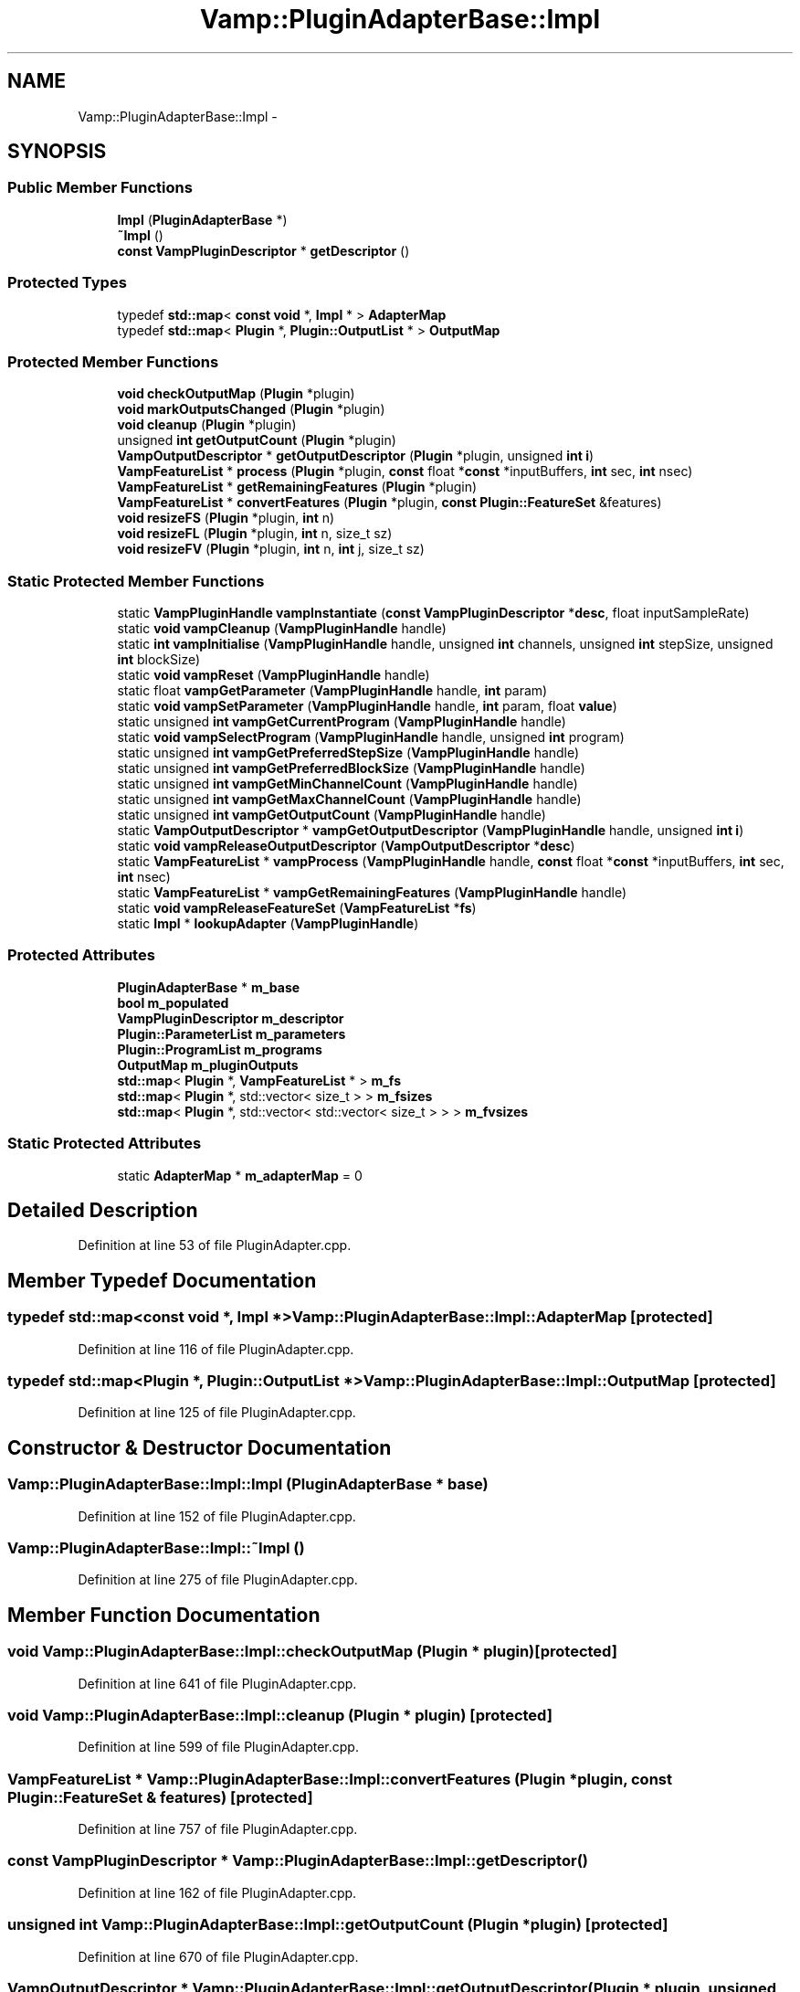 .TH "Vamp::PluginAdapterBase::Impl" 3 "Thu Apr 28 2016" "Audacity" \" -*- nroff -*-
.ad l
.nh
.SH NAME
Vamp::PluginAdapterBase::Impl \- 
.SH SYNOPSIS
.br
.PP
.SS "Public Member Functions"

.in +1c
.ti -1c
.RI "\fBImpl\fP (\fBPluginAdapterBase\fP *)"
.br
.ti -1c
.RI "\fB~Impl\fP ()"
.br
.ti -1c
.RI "\fBconst\fP \fBVampPluginDescriptor\fP * \fBgetDescriptor\fP ()"
.br
.in -1c
.SS "Protected Types"

.in +1c
.ti -1c
.RI "typedef \fBstd::map\fP< \fBconst\fP \fBvoid\fP *, \fBImpl\fP * > \fBAdapterMap\fP"
.br
.ti -1c
.RI "typedef \fBstd::map\fP< \fBPlugin\fP *, \fBPlugin::OutputList\fP * > \fBOutputMap\fP"
.br
.in -1c
.SS "Protected Member Functions"

.in +1c
.ti -1c
.RI "\fBvoid\fP \fBcheckOutputMap\fP (\fBPlugin\fP *plugin)"
.br
.ti -1c
.RI "\fBvoid\fP \fBmarkOutputsChanged\fP (\fBPlugin\fP *plugin)"
.br
.ti -1c
.RI "\fBvoid\fP \fBcleanup\fP (\fBPlugin\fP *plugin)"
.br
.ti -1c
.RI "unsigned \fBint\fP \fBgetOutputCount\fP (\fBPlugin\fP *plugin)"
.br
.ti -1c
.RI "\fBVampOutputDescriptor\fP * \fBgetOutputDescriptor\fP (\fBPlugin\fP *plugin, unsigned \fBint\fP \fBi\fP)"
.br
.ti -1c
.RI "\fBVampFeatureList\fP * \fBprocess\fP (\fBPlugin\fP *plugin, \fBconst\fP float *\fBconst\fP *inputBuffers, \fBint\fP sec, \fBint\fP nsec)"
.br
.ti -1c
.RI "\fBVampFeatureList\fP * \fBgetRemainingFeatures\fP (\fBPlugin\fP *plugin)"
.br
.ti -1c
.RI "\fBVampFeatureList\fP * \fBconvertFeatures\fP (\fBPlugin\fP *plugin, \fBconst\fP \fBPlugin::FeatureSet\fP &features)"
.br
.ti -1c
.RI "\fBvoid\fP \fBresizeFS\fP (\fBPlugin\fP *plugin, \fBint\fP n)"
.br
.ti -1c
.RI "\fBvoid\fP \fBresizeFL\fP (\fBPlugin\fP *plugin, \fBint\fP n, size_t sz)"
.br
.ti -1c
.RI "\fBvoid\fP \fBresizeFV\fP (\fBPlugin\fP *plugin, \fBint\fP n, \fBint\fP j, size_t sz)"
.br
.in -1c
.SS "Static Protected Member Functions"

.in +1c
.ti -1c
.RI "static \fBVampPluginHandle\fP \fBvampInstantiate\fP (\fBconst\fP \fBVampPluginDescriptor\fP *\fBdesc\fP, float inputSampleRate)"
.br
.ti -1c
.RI "static \fBvoid\fP \fBvampCleanup\fP (\fBVampPluginHandle\fP handle)"
.br
.ti -1c
.RI "static \fBint\fP \fBvampInitialise\fP (\fBVampPluginHandle\fP handle, unsigned \fBint\fP channels, unsigned \fBint\fP stepSize, unsigned \fBint\fP blockSize)"
.br
.ti -1c
.RI "static \fBvoid\fP \fBvampReset\fP (\fBVampPluginHandle\fP handle)"
.br
.ti -1c
.RI "static float \fBvampGetParameter\fP (\fBVampPluginHandle\fP handle, \fBint\fP param)"
.br
.ti -1c
.RI "static \fBvoid\fP \fBvampSetParameter\fP (\fBVampPluginHandle\fP handle, \fBint\fP param, float \fBvalue\fP)"
.br
.ti -1c
.RI "static unsigned \fBint\fP \fBvampGetCurrentProgram\fP (\fBVampPluginHandle\fP handle)"
.br
.ti -1c
.RI "static \fBvoid\fP \fBvampSelectProgram\fP (\fBVampPluginHandle\fP handle, unsigned \fBint\fP program)"
.br
.ti -1c
.RI "static unsigned \fBint\fP \fBvampGetPreferredStepSize\fP (\fBVampPluginHandle\fP handle)"
.br
.ti -1c
.RI "static unsigned \fBint\fP \fBvampGetPreferredBlockSize\fP (\fBVampPluginHandle\fP handle)"
.br
.ti -1c
.RI "static unsigned \fBint\fP \fBvampGetMinChannelCount\fP (\fBVampPluginHandle\fP handle)"
.br
.ti -1c
.RI "static unsigned \fBint\fP \fBvampGetMaxChannelCount\fP (\fBVampPluginHandle\fP handle)"
.br
.ti -1c
.RI "static unsigned \fBint\fP \fBvampGetOutputCount\fP (\fBVampPluginHandle\fP handle)"
.br
.ti -1c
.RI "static \fBVampOutputDescriptor\fP * \fBvampGetOutputDescriptor\fP (\fBVampPluginHandle\fP handle, unsigned \fBint\fP \fBi\fP)"
.br
.ti -1c
.RI "static \fBvoid\fP \fBvampReleaseOutputDescriptor\fP (\fBVampOutputDescriptor\fP *\fBdesc\fP)"
.br
.ti -1c
.RI "static \fBVampFeatureList\fP * \fBvampProcess\fP (\fBVampPluginHandle\fP handle, \fBconst\fP float *\fBconst\fP *inputBuffers, \fBint\fP sec, \fBint\fP nsec)"
.br
.ti -1c
.RI "static \fBVampFeatureList\fP * \fBvampGetRemainingFeatures\fP (\fBVampPluginHandle\fP handle)"
.br
.ti -1c
.RI "static \fBvoid\fP \fBvampReleaseFeatureSet\fP (\fBVampFeatureList\fP *\fBfs\fP)"
.br
.ti -1c
.RI "static \fBImpl\fP * \fBlookupAdapter\fP (\fBVampPluginHandle\fP)"
.br
.in -1c
.SS "Protected Attributes"

.in +1c
.ti -1c
.RI "\fBPluginAdapterBase\fP * \fBm_base\fP"
.br
.ti -1c
.RI "\fBbool\fP \fBm_populated\fP"
.br
.ti -1c
.RI "\fBVampPluginDescriptor\fP \fBm_descriptor\fP"
.br
.ti -1c
.RI "\fBPlugin::ParameterList\fP \fBm_parameters\fP"
.br
.ti -1c
.RI "\fBPlugin::ProgramList\fP \fBm_programs\fP"
.br
.ti -1c
.RI "\fBOutputMap\fP \fBm_pluginOutputs\fP"
.br
.ti -1c
.RI "\fBstd::map\fP< \fBPlugin\fP *, \fBVampFeatureList\fP * > \fBm_fs\fP"
.br
.ti -1c
.RI "\fBstd::map\fP< \fBPlugin\fP *, std::vector< size_t > > \fBm_fsizes\fP"
.br
.ti -1c
.RI "\fBstd::map\fP< \fBPlugin\fP *, std::vector< std::vector< size_t > > > \fBm_fvsizes\fP"
.br
.in -1c
.SS "Static Protected Attributes"

.in +1c
.ti -1c
.RI "static \fBAdapterMap\fP * \fBm_adapterMap\fP = 0"
.br
.in -1c
.SH "Detailed Description"
.PP 
Definition at line 53 of file PluginAdapter\&.cpp\&.
.SH "Member Typedef Documentation"
.PP 
.SS "typedef \fBstd::map\fP<\fBconst\fP \fBvoid\fP *, \fBImpl\fP *> \fBVamp::PluginAdapterBase::Impl::AdapterMap\fP\fC [protected]\fP"

.PP
Definition at line 116 of file PluginAdapter\&.cpp\&.
.SS "typedef \fBstd::map\fP<\fBPlugin\fP *, \fBPlugin::OutputList\fP *> \fBVamp::PluginAdapterBase::Impl::OutputMap\fP\fC [protected]\fP"

.PP
Definition at line 125 of file PluginAdapter\&.cpp\&.
.SH "Constructor & Destructor Documentation"
.PP 
.SS "Vamp::PluginAdapterBase::Impl::Impl (\fBPluginAdapterBase\fP * base)"

.PP
Definition at line 152 of file PluginAdapter\&.cpp\&.
.SS "Vamp::PluginAdapterBase::Impl::~Impl ()"

.PP
Definition at line 275 of file PluginAdapter\&.cpp\&.
.SH "Member Function Documentation"
.PP 
.SS "\fBvoid\fP Vamp::PluginAdapterBase::Impl::checkOutputMap (\fBPlugin\fP * plugin)\fC [protected]\fP"

.PP
Definition at line 641 of file PluginAdapter\&.cpp\&.
.SS "\fBvoid\fP Vamp::PluginAdapterBase::Impl::cleanup (\fBPlugin\fP * plugin)\fC [protected]\fP"

.PP
Definition at line 599 of file PluginAdapter\&.cpp\&.
.SS "\fBVampFeatureList\fP * Vamp::PluginAdapterBase::Impl::convertFeatures (\fBPlugin\fP * plugin, \fBconst\fP \fBPlugin::FeatureSet\fP & features)\fC [protected]\fP"

.PP
Definition at line 757 of file PluginAdapter\&.cpp\&.
.SS "\fBconst\fP \fBVampPluginDescriptor\fP * Vamp::PluginAdapterBase::Impl::getDescriptor ()"

.PP
Definition at line 162 of file PluginAdapter\&.cpp\&.
.SS "unsigned \fBint\fP Vamp::PluginAdapterBase::Impl::getOutputCount (\fBPlugin\fP * plugin)\fC [protected]\fP"

.PP
Definition at line 670 of file PluginAdapter\&.cpp\&.
.SS "\fBVampOutputDescriptor\fP * Vamp::PluginAdapterBase::Impl::getOutputDescriptor (\fBPlugin\fP * plugin, unsigned \fBint\fP i)\fC [protected]\fP"

.PP
Definition at line 678 of file PluginAdapter\&.cpp\&.
.SS "\fBVampFeatureList\fP * Vamp::PluginAdapterBase::Impl::getRemainingFeatures (\fBPlugin\fP * plugin)\fC [protected]\fP"

.PP
Definition at line 749 of file PluginAdapter\&.cpp\&.
.SS "\fBPluginAdapterBase::Impl\fP * Vamp::PluginAdapterBase::Impl::lookupAdapter (\fBVampPluginHandle\fP handle)\fC [static]\fP, \fC [protected]\fP"

.PP
Definition at line 321 of file PluginAdapter\&.cpp\&.
.SS "\fBvoid\fP Vamp::PluginAdapterBase::Impl::markOutputsChanged (\fBPlugin\fP * plugin)\fC [protected]\fP"

.PP
Definition at line 655 of file PluginAdapter\&.cpp\&.
.SS "\fBVampFeatureList\fP * Vamp::PluginAdapterBase::Impl::process (\fBPlugin\fP * plugin, \fBconst\fP float *\fBconst\fP * inputBuffers, \fBint\fP sec, \fBint\fP nsec)\fC [protected]\fP"

.PP
Definition at line 738 of file PluginAdapter\&.cpp\&.
.SS "\fBvoid\fP Vamp::PluginAdapterBase::Impl::resizeFL (\fBPlugin\fP * plugin, \fBint\fP n, size_t sz)\fC [protected]\fP"

.PP
Definition at line 872 of file PluginAdapter\&.cpp\&.
.SS "\fBvoid\fP Vamp::PluginAdapterBase::Impl::resizeFS (\fBPlugin\fP * plugin, \fBint\fP n)\fC [protected]\fP"

.PP
Definition at line 850 of file PluginAdapter\&.cpp\&.
.SS "\fBvoid\fP Vamp::PluginAdapterBase::Impl::resizeFV (\fBPlugin\fP * plugin, \fBint\fP n, \fBint\fP j, size_t sz)\fC [protected]\fP"

.PP
Definition at line 897 of file PluginAdapter\&.cpp\&.
.SS "\fBvoid\fP Vamp::PluginAdapterBase::Impl::vampCleanup (\fBVampPluginHandle\fP handle)\fC [static]\fP, \fC [protected]\fP"

.PP
Definition at line 366 of file PluginAdapter\&.cpp\&.
.SS "unsigned \fBint\fP Vamp::PluginAdapterBase::Impl::vampGetCurrentProgram (\fBVampPluginHandle\fP handle)\fC [static]\fP, \fC [protected]\fP"

.PP
Definition at line 437 of file PluginAdapter\&.cpp\&.
.SS "unsigned \fBint\fP Vamp::PluginAdapterBase::Impl::vampGetMaxChannelCount (\fBVampPluginHandle\fP handle)\fC [static]\fP, \fC [protected]\fP"

.PP
Definition at line 501 of file PluginAdapter\&.cpp\&.
.SS "unsigned \fBint\fP Vamp::PluginAdapterBase::Impl::vampGetMinChannelCount (\fBVampPluginHandle\fP handle)\fC [static]\fP, \fC [protected]\fP"

.PP
Definition at line 491 of file PluginAdapter\&.cpp\&.
.SS "unsigned \fBint\fP Vamp::PluginAdapterBase::Impl::vampGetOutputCount (\fBVampPluginHandle\fP handle)\fC [static]\fP, \fC [protected]\fP"

.PP
Definition at line 511 of file PluginAdapter\&.cpp\&.
.SS "\fBVampOutputDescriptor\fP * Vamp::PluginAdapterBase::Impl::vampGetOutputDescriptor (\fBVampPluginHandle\fP handle, unsigned \fBint\fP i)\fC [static]\fP, \fC [protected]\fP"

.PP
Definition at line 526 of file PluginAdapter\&.cpp\&.
.SS "float Vamp::PluginAdapterBase::Impl::vampGetParameter (\fBVampPluginHandle\fP handle, \fBint\fP param)\fC [static]\fP, \fC [protected]\fP"

.PP
Definition at line 408 of file PluginAdapter\&.cpp\&.
.SS "unsigned \fBint\fP Vamp::PluginAdapterBase::Impl::vampGetPreferredBlockSize (\fBVampPluginHandle\fP handle)\fC [static]\fP, \fC [protected]\fP"

.PP
Definition at line 481 of file PluginAdapter\&.cpp\&.
.SS "unsigned \fBint\fP Vamp::PluginAdapterBase::Impl::vampGetPreferredStepSize (\fBVampPluginHandle\fP handle)\fC [static]\fP, \fC [protected]\fP"

.PP
Definition at line 471 of file PluginAdapter\&.cpp\&.
.SS "\fBVampFeatureList\fP * Vamp::PluginAdapterBase::Impl::vampGetRemainingFeatures (\fBVampPluginHandle\fP handle)\fC [static]\fP, \fC [protected]\fP"

.PP
Definition at line 579 of file PluginAdapter\&.cpp\&.
.SS "\fBint\fP Vamp::PluginAdapterBase::Impl::vampInitialise (\fBVampPluginHandle\fP handle, unsigned \fBint\fP channels, unsigned \fBint\fP stepSize, unsigned \fBint\fP blockSize)\fC [static]\fP, \fC [protected]\fP"

.PP
Definition at line 381 of file PluginAdapter\&.cpp\&.
.SS "\fBVampPluginHandle\fP Vamp::PluginAdapterBase::Impl::vampInstantiate (\fBconst\fP \fBVampPluginDescriptor\fP * desc, float inputSampleRate)\fC [static]\fP, \fC [protected]\fP"

.PP
Definition at line 334 of file PluginAdapter\&.cpp\&.
.SS "\fBVampFeatureList\fP * Vamp::PluginAdapterBase::Impl::vampProcess (\fBVampPluginHandle\fP handle, \fBconst\fP float *\fBconst\fP * inputBuffers, \fBint\fP sec, \fBint\fP nsec)\fC [static]\fP, \fC [protected]\fP"

.PP
Definition at line 564 of file PluginAdapter\&.cpp\&.
.SS "\fBvoid\fP Vamp::PluginAdapterBase::Impl::vampReleaseFeatureSet (\fBVampFeatureList\fP * fs)\fC [static]\fP, \fC [protected]\fP"

.PP
Definition at line 591 of file PluginAdapter\&.cpp\&.
.SS "\fBvoid\fP Vamp::PluginAdapterBase::Impl::vampReleaseOutputDescriptor (\fBVampOutputDescriptor\fP * desc)\fC [static]\fP, \fC [protected]\fP"

.PP
Definition at line 542 of file PluginAdapter\&.cpp\&.
.SS "\fBvoid\fP Vamp::PluginAdapterBase::Impl::vampReset (\fBVampPluginHandle\fP handle)\fC [static]\fP, \fC [protected]\fP"

.PP
Definition at line 398 of file PluginAdapter\&.cpp\&.
.SS "\fBvoid\fP Vamp::PluginAdapterBase::Impl::vampSelectProgram (\fBVampPluginHandle\fP handle, unsigned \fBint\fP program)\fC [static]\fP, \fC [protected]\fP"

.PP
Definition at line 454 of file PluginAdapter\&.cpp\&.
.SS "\fBvoid\fP Vamp::PluginAdapterBase::Impl::vampSetParameter (\fBVampPluginHandle\fP handle, \fBint\fP param, float value)\fC [static]\fP, \fC [protected]\fP"

.PP
Definition at line 422 of file PluginAdapter\&.cpp\&.
.SH "Member Data Documentation"
.PP 
.SS "\fBPluginAdapterBase::Impl::AdapterMap\fP * Vamp::PluginAdapterBase::Impl::m_adapterMap = 0\fC [static]\fP, \fC [protected]\fP"

.PP
Definition at line 117 of file PluginAdapter\&.cpp\&.
.SS "\fBPluginAdapterBase\fP* Vamp::PluginAdapterBase::Impl::m_base\fC [protected]\fP"

.PP
Definition at line 62 of file PluginAdapter\&.cpp\&.
.SS "\fBVampPluginDescriptor\fP Vamp::PluginAdapterBase::Impl::m_descriptor\fC [protected]\fP"

.PP
Definition at line 121 of file PluginAdapter\&.cpp\&.
.SS "\fBstd::map\fP<\fBPlugin\fP *, \fBVampFeatureList\fP *> Vamp::PluginAdapterBase::Impl::m_fs\fC [protected]\fP"

.PP
Definition at line 128 of file PluginAdapter\&.cpp\&.
.SS "\fBstd::map\fP<\fBPlugin\fP *, std::vector<size_t> > Vamp::PluginAdapterBase::Impl::m_fsizes\fC [protected]\fP"

.PP
Definition at line 129 of file PluginAdapter\&.cpp\&.
.SS "\fBstd::map\fP<\fBPlugin\fP *, std::vector<std::vector<size_t> > > Vamp::PluginAdapterBase::Impl::m_fvsizes\fC [protected]\fP"

.PP
Definition at line 130 of file PluginAdapter\&.cpp\&.
.SS "\fBPlugin::ParameterList\fP Vamp::PluginAdapterBase::Impl::m_parameters\fC [protected]\fP"

.PP
Definition at line 122 of file PluginAdapter\&.cpp\&.
.SS "\fBOutputMap\fP Vamp::PluginAdapterBase::Impl::m_pluginOutputs\fC [protected]\fP"

.PP
Definition at line 126 of file PluginAdapter\&.cpp\&.
.SS "\fBbool\fP Vamp::PluginAdapterBase::Impl::m_populated\fC [protected]\fP"

.PP
Definition at line 120 of file PluginAdapter\&.cpp\&.
.SS "\fBPlugin::ProgramList\fP Vamp::PluginAdapterBase::Impl::m_programs\fC [protected]\fP"

.PP
Definition at line 123 of file PluginAdapter\&.cpp\&.

.SH "Author"
.PP 
Generated automatically by Doxygen for Audacity from the source code\&.
